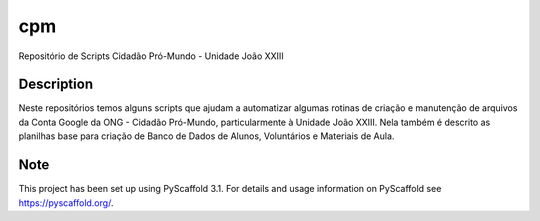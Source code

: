 ===
cpm
===


Repositório de Scripts Cidadão Pró-Mundo - Unidade João XXIII


Description
===========

Neste repositórios temos alguns scripts que ajudam a automatizar algumas rotinas de criação e manutenção de arquivos da Conta Google da ONG - Cidadão Pró-Mundo, particularmente à Unidade João XXIII. Nela também é descrito as planilhas base para criação de Banco de Dados de Alunos, Voluntários e Materiais de Aula.


Note
====

This project has been set up using PyScaffold 3.1. For details and usage
information on PyScaffold see https://pyscaffold.org/.
